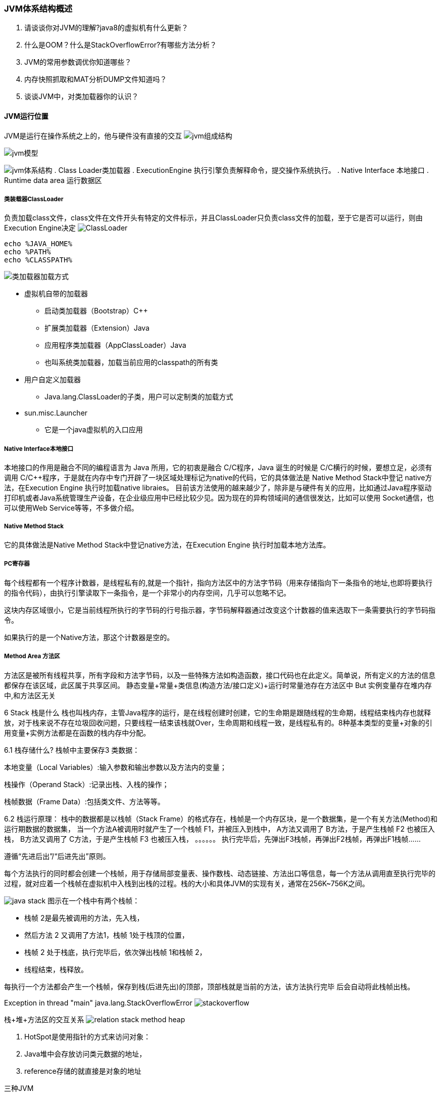 === JVM体系结构概述

. 请谈谈你对JVM的理解?java8的虚拟机有什么更新？
. 什么是OOM？什么是StackOverflowError?有哪些方法分析？
. JVM的常用参数调优你知道哪些？
. 内存快照抓取和MAT分析DUMP文件知道吗？
. 谈谈JVM中，对类加载器你的认识？

==== JVM运行位置

JVM是运行在操作系统之上的，他与硬件没有直接的交互
image:../images/jvm组成结构.png[]

image:../images/jvm模型.png[]

image:../images/jvm体系结构.png[]
. Class Loader类加载器 . ExecutionEngine 执行引擎负责解释命令，提交操作系统执行。 . Native Interface 本地接口 . Runtime data area 运行数据区

===== 类装载器ClassLoader

负责加载class文件，class文件在文件开头有特定的文件标示，并且ClassLoader只负责class文件的加载，至于它是否可以运行，则由Execution Engine决定
image:../images/ClassLoader.png[]

[source,base]
----
echo %JAVA_HOME%
echo %PATH%
echo %CLASSPATH%
----

image:../images/类加载器加载方式.png[]

- 虚拟机自带的加载器
* 启动类加载器（Bootstrap）C++
* 扩展类加载器（Extension）Java
* 应用程序类加载器（AppClassLoader）Java
* 也叫系统类加载器，加载当前应用的classpath的所有类

- 用户自定义加载器
* Java.lang.ClassLoader的子类，用户可以定制类的加载方式

- sun.misc.Launcher
* 它是一个java虚拟机的入口应用

===== Native Interface本地接口

本地接口的作用是融合不同的编程语言为 Java 所用，它的初衷是融合 C/C++程序，Java 诞生的时候是 C/C++横行的时候，要想立足，必须有调用 C/C++程序，于是就在内存中专门开辟了一块区域处理标记为native的代码，它的具体做法是 Native Method Stack中登记 native方法，在Execution Engine 执行时加载native libraies。 目前该方法使用的越来越少了，除非是与硬件有关的应用，比如通过Java程序驱动打印机或者Java系统管理生产设备，在企业级应用中已经比较少见。因为现在的异构领域间的通信很发达，比如可以使用 Socket通信，也可以使用Web Service等等，不多做介绍。

===== Native Method Stack

它的具体做法是Native Method Stack中登记native方法，在Execution Engine 执行时加载本地方法库。

===== PC寄存器

每个线程都有一个程序计数器，是线程私有的,就是一个指针，指向方法区中的方法字节码（用来存储指向下一条指令的地址,也即将要执行的指令代码），由执行引擎读取下一条指令，是一个非常小的内存空间，几乎可以忽略不记。

这块内存区域很小，它是当前线程所执行的字节码的行号指示器，字节码解释器通过改变这个计数器的值来选取下一条需要执行的字节码指令。

如果执行的是一个Native方法，那这个计数器是空的。

===== Method Area 方法区

方法区是被所有线程共享，所有字段和方法字节码，以及一些特殊方法如构造函数，接口代码也在此定义。简单说，所有定义的方法的信息都保存在该区域，此区属于共享区间。 静态变量+常量+类信息(构造方法/接口定义)+运行时常量池存在方法区中 But 实例变量存在堆内存中,和方法区无关

6 Stack 栈是什么 栈也叫栈内存，主管Java程序的运行，是在线程创建时创建，它的生命期是跟随线程的生命期，线程结束栈内存也就释放，对于栈来说不存在垃圾回收问题，只要线程一结束该栈就Over，生命周期和线程一致，是线程私有的。8种基本类型的变量+对象的引用变量+实例方法都是在函数的栈内存中分配。

6.1 栈存储什么?
栈帧中主要保存3 类数据：

本地变量（Local Variables）:输入参数和输出参数以及方法内的变量；

栈操作（Operand Stack）:记录出栈、入栈的操作；

栈帧数据（Frame Data）:包括类文件、方法等等。

6.2 栈运行原理： 栈中的数据都是以栈帧（Stack Frame）的格式存在，栈帧是一个内存区块，是一个数据集，是一个有关方法(Method)和运行期数据的数据集， 当一个方法A被调用时就产生了一个栈帧 F1，并被压入到栈中， A方法又调用了 B方法，于是产生栈帧 F2 也被压入栈， B方法又调用了 C方法，于是产生栈帧 F3 也被压入栈， 。。。。。。 执行完毕后，先弹出F3栈帧，再弹出F2栈帧，再弹出F1栈帧……

遵循“先进后出”/“后进先出”原则。

每个方法执行的同时都会创建一个栈帧，用于存储局部变量表、操作数栈、动态链接、方法出口等信息，每一个方法从调用直至执行完毕的过程，就对应着一个栈帧在虚拟机中入栈到出栈的过程。栈的大小和具体JVM的实现有关，通常在256K~756K之间。

image:../images/java-stack.png[]
图示在一个栈中有两个栈帧：

- 栈帧 2是最先被调用的方法，先入栈，
- 然后方法 2 又调用了方法1，栈帧 1处于栈顶的位置，
- 栈帧 2 处于栈底，执行完毕后，依次弹出栈帧 1和栈帧 2，
- 线程结束，栈释放。

每执行一个方法都会产生一个栈帧，保存到栈(后进先出)的顶部，顶部栈就是当前的方法，该方法执行完毕 后会自动将此栈帧出栈。

Exception in thread "main" java.lang.StackOverflowError
image:../images/stackoverflow.png[]

栈+堆+方法区的交互关系
image:../images/relation-stack-method-heap.png[]

. HotSpot是使用指针的方式来访问对象：
. Java堆中会存放访问类元数据的地址，
. reference存储的就直接是对象的地址

三种JVM

. Sun公司的HotSpot
. BEA公司的JRockit
. IBM公司的J9 VM

栈管运行，堆管存储

天上飞的理念，地上落地实现

JVM 默认只能使用物理内存的1/4

=== JVM堆体系结构概述

7 Heap 堆 一个JVM实例只存在一个堆内存，堆内存的大小是可以调节的。类加载器读取了类文件后，需要把类、方法、常变量放到堆内存中，保存所有引用类型的真实信息，以方便执行器执行，堆内存分为三部分

Heap堆(Java7之前) 一个JVM实例只存在一个堆内存，堆内存的大小是可以调节的。类加载器读取了类文件后，需要把类、方法、常变量放到堆内存中，保存所有引用类型的真实信息，以方便执行器执行。 堆内存逻辑上分为三部分：新生+养老+永久

image:../images/heap.png[]

- Young Generation Space 新生区 Young/New
- Tenure generation space 养老区 Old/ Tenure
- Permanent Space 永久区 Perm

新生区 新生区是类的诞生、成长、消亡的区域，一个类在这里产生，应用，最后被垃圾回收器收集，结束生命。 新生区又分为两部分： 伊甸区（Eden space）和幸存者区（Survivor pace） ，所有的类都是在伊甸区被new出来的。 幸存区有两个： 0区（Survivor 0 space）和1区（Survivor 1 space）。 当伊甸园的空间用完时，程序又需要创建对象，JVM的垃圾回收器将对伊甸园区进行垃圾回收(Minor GC)， 将伊甸园区中的不再被其他对象所引用的对象进行销毁。然后将伊甸园中的剩余对象移动到幸存 0区。 若幸存 0区也满了，再对该区进行垃圾回收，然后移动到 1 区。那如果1 区也满了呢？再移动到养老区。 若养老区也满了，那么这个时候将产生MajorGC（FullGC），进行养老区的内存清理。 若养老区执行了Full GC之后发现依然无法进行对象的保存，就会产生OOM异常“OutOfMemoryError”。

如果出现java.lang.OutOfMemoryError: Java heap space异常，说明Java虚拟机的堆内存不够。原因有二： （1）Java虚拟机的堆内存设置不够，可以通过参数-Xms、-Xmx来调整。 （2）代码中创建了大量大对象，并且长时间不能被垃圾收集器收集（存在被引用）。

image:../images/HotSpot内容管理.png[]
image:../images/new-young.png[]
image:../images/old-space.png[]

永久区 永久存储区是一个常驻内存区域，用于存放JDK自身所携带的 Class,Interface 的元数据，也就是说它存储的是运行环境必须的类信息，被装载进此区域的数据是不会被垃圾回收器回收掉的，关闭 JVM 才会释放此区域所占用的内存。

如果出现java.lang.OutOfMemoryError: PermGen space，说明是Java虚拟机对永久代Perm内存设置不够。一般出现这种情况，都是程序启动需要加载大量的第三方jar包。例如：在一个Tomcat下部署了太多的应用。或者大量动态反射生成的类不断被加载，最终导致Perm区被占满。

- JDK1.6及之前： 有永久代，常量池1。6在方法区
- JDK1.7: 有永久代，但已经逐步"去永久代"，常量池1.7在堆
- JDK1.8: 无永久代，常量池1.8在元空间

熟悉三区结构后方可学习-JVM垃圾收集

实际而言，方法区（Method Area）和堆一样，是各个线程共享的内存区域，它用于存储虚拟机加载的：类信息+普通常量+静态常量+编译器编译后的代码等等，虽然JVM规范将方法区描述为堆的一个逻辑部分，但它却还有一个别名叫做Non-Heap(非堆)，目的就是要和堆分开。

对于HotSpot虚拟机，很多开发者习惯将方法区称之为“永久代(Parmanent Gen)” ，但严格本质上说两者不同，或者说使用永久代来实现方法区而已，永久代是方法区(相当于是一个接口interface)的一个实现，jdk1.7的版本中，已经将原本放在永久代的字符串常量池移走。

image:../images/space-model.png[]

=== 堆参数调优入门

JVM垃圾收集(Java Garbage Collection )

上集，本次均以JDK1.8+HotSpot为例

=== 总结

=== 初识JVM

==== JVM的概念

- JVM是Java Virtual Machine的简称。意为Java虚拟机
- 虚拟机 指通过软件模拟的具有完整硬件系统功能的、运行在一个完全隔离环境中的完整计算机系统
- 有哪些虚拟机
* VMWare
* Visual Box
* JVM
- VMWare或者Visual Box都是使用软件模拟物理CPU的指令集
- JVM使用软件模拟Java 字节码的指令集

==== JVM发展历史

- 1996年 SUN JDK 1.0 Classic VM
* 纯解释运行，使用外挂进行JIT
- 1997年 JDK1.1 发布
* AWT、内部类、JDBC、RMI、反射
- 1998年 JDK1.2 Solaris Exact VM
* JIT 解释器混合
* Accurate Memory Management 精确内存管理，数据类型敏感（JDK1.2开始 称为Java2 J2SE J2EE J2ME 的出现 加入Swing Collections ）
* 提升的GC性能
- 2000年 JDK 1.3 Hotspot 作为默认虚拟机发布（加入JavaSound ）
- 2002年 JDK 1.4 Classic VM退出历史舞台（Assert 正则表达式 NIO IPV6 日志API 加密类库 ）
- 2004年发布 JDK1.5 即 JDK5 、J2SE 5 、Java 5
* 泛型
* 注解
* 装箱
* 枚举
* 可变长的参数
* Foreach循环
- JDK1.6 JDK6
* 脚本语言支持
* JDBC 4.0
* Java编译器 API
- 2011年 JDK7发布
* 延误项目推出到JDK8
* G1
* 动态语言增强
* 64位系统中的压缩指针
* NIO 2.0
- 2014年 JDK8发布
* Lambda表达式
* 语法增强 Java类型注解
- 2016年JDK9
* 模块化
- 使用最为广泛的JVM为HotSpot
* HotSpot 为Longview Technologies开发 被SUN收购
- 2006年 Java开源 并建立OpenJDK
* HotSpot 成为Sun JDK和OpenJDK中所带的虚拟机
- 2008 年 Oracle收购BEA
* 得到JRockit VM
- 2010年Oracle 收购 Sun
* 得到Hotspot
- Oracle宣布在JDK8时整合JRockit和Hotspot，优势互补
* 在Hotspot基础上，移植JRockit优秀特性

==== JVM种类

- KVM
* SUN发布
* IOS Android前，广泛用于手机系统
- CDC/CLDC HotSpot
* 手机、电子书、PDA等设备上建立统一的Java编程接口
* J2ME的重要组成部分
- JRockit
* BEA
- IBM J9 VM
* IBM内部
- Apache Harmony
* 兼容于JDK 1.5和JDK 1.6的Java程序运行平台
* 与Oracle关系恶劣 退出JCP ，Java社区的分裂
* OpenJDK出现后，受到挑战 2011年 退役
* 没有大规模商用经历
* 对Android的发展有积极作用

==== Java语言规范

- Java语言规范
* 语法
* 变量
* 类型
* 文法
- JVM规范
* Class文件类型
* 运行时数据
* 帧栈
* 虚拟机的启动
* 虚拟机的指令集

==== JVM规范

- Java语言规范定义了什么是Java语言
- Java语言和JVM相对独立
* Groovy
* Clojure
* Scala
- JVM主要定义二进制class文件和JVM指令集等
- Class 文件格式
- 数字的内部表示和存储
* Byte -128 to 127 (-27 to 27 - 1)
- returnAddress 数据类型定义
* 指向操作码的指针。不对应Java数据类型，不能在运行时修改。Finally实现需要
- 定义PC
- 堆
- 栈
- 方法区
- VM指令集
- JVM需要对Java Library 提供以下支持：
* 反射 java.lang.reflect
* ClassLoader
* 初始化class和interface
* 安全相关 java.security
* 多线程
* 弱引用
- JVM的编译

=== JVM运行机制

==== JVM启动流程

image:../images/JVM启动流程.png[]

==== JVM基本结构

image:../images/JVM基本结构.png[]

PC寄存器

- 每个线程拥有一个PC寄存器
- 在线程创建时 创建
- 指向下一条指令的地址
- 执行本地方法时，PC的值为undefined

方法区

- 保存装载的类信息
* 类型的常量池 (JDK6时，String等常量信息置于方法区，JDK7时，已经移动到了堆)
* 字段，方法信息
* 方法字节码
- 通常和永久区(Perm)关联在一起

Java堆

- 和程序开发密切相关
- 应用系统对象都保存在Java堆中
- 所有线程共享Java堆
- 对分代GC来说，堆也是分代的
- GC的主要工作区间

Java栈

- 线程私有
- 栈由一系列帧组成（因此Java栈也叫做帧栈）
- 帧保存一个方法的局部变量、操作数栈、常量池指针
- 每一次方法调用创建一个帧，并压栈

==== 内存模型

==== 编译和解释运行的概念

JVM垃圾回收器
image:../images/garbage-collectors.png[]

JVM GC回收策略

- Copying 复制回收算法
image:../images/copying.png[]
- Mark-Sweep 标记清除算法
image:../images/mark-sweep.png[]
- Mark-Compact 标记压缩算法
image:../images/Mark-Compact.png[]

JVM检测垃圾算法

- 引用计数算法
- 根可达算法
image:../images/root-searching.png[]

=== JVM分代模型
image:../images/分代模型.png[]

s0-s1之间复制年龄超过限制时，进入老年代，通过参数：-XX：MaxTenuringThreshold配置
image:../images/gc1.png[]

=== 常用JVM配置参数

==== Trace跟踪参数

- -verbose:gc
- -XX:+printGC 可以打印GC的简要信息

----
[GC 4790K->374K(15872K), 0.0001606 secs]
[GC 4790K->374K(15872K), 0.0001474 secs]
[GC 4790K->374K(15872K), 0.0001563 secs]
[GC 4790K->374K(15872K), 0.0001682 secs]
----

- -XX:+PrintGCDetails 打印GC详细信息
- -XX:+PrintGCTimeStamps 打印CG发生的时间戳 例

----
[GC[DefNew: 4416K->0K(4928K), 0.0001897 secs] 4790K->374K(15872K), 0.0002232 secs] [Times: user=0.00 sys=0.00, real=0.00 secs]
----

- -XX:+PrintGCDetails的输出

----
Heap
def new generation   total 13824K, used 11223K [0x27e80000, 0x28d80000, 0x28d80000)
eden space 12288K,  91% used [0x27e80000, 0x28975f20, 0x28a80000)
from space 1536K,   0% used [0x28a80000, 0x28a80000, 0x28c00000)
to   space 1536K,   0% used [0x28c00000, 0x28c00000, 0x28d80000)
tenured generation   total 5120K, used 0K [0x28d80000, 0x29280000, 0x34680000)
the space 5120K,   0% used [0x28d80000, 0x28d80000, 0x28d80200, 0x29280000)
compacting perm gen  total 12288K, used 142K [0x34680000, 0x35280000, 0x38680000)
the space 12288K,   1% used [0x34680000, 0x346a3a90, 0x346a3c00, 0x35280000)
ro space 10240K,  44% used [0x38680000, 0x38af73f0, 0x38af7400, 0x39080000)
rw space 12288K,  52% used [0x39080000, 0x396cdd28, 0x396cde00, 0x39c80000)
----

新生代总内存 + 老年代总内存 = JVM总内存


低边界 当前边界 最高边界

[0x27e80000, 0x28d80000, 0x28d80000)

(0x28d80000-0x27e80000)/1024/1024=15M

- -Xloggc:log/gc.log 指定GC log的位置，以文件输出 ,帮助开发人员分析问题
- -XX:+PrintHeapAtGC 每次一次GC后，都打印堆信息

----
{Heap before GC invocations=0 (full 0):
 def new generation   total 3072K, used 2752K [0x33c80000, 0x33fd0000, 0x33fd0000)
  eden space 2752K, 100% used [0x33c80000, 0x33f30000, 0x33f30000)
  from space 320K,   0% used [0x33f30000, 0x33f30000, 0x33f80000)
  to   space 320K,   0% used [0x33f80000, 0x33f80000, 0x33fd0000)
 tenured generation   total 6848K, used 0K [0x33fd0000, 0x34680000, 0x34680000)
   the space 6848K,   0% used [0x33fd0000, 0x33fd0000, 0x33fd0200, 0x34680000)
 compacting perm gen  total 12288K, used 143K [0x34680000, 0x35280000, 0x38680000)
   the space 12288K,   1% used [0x34680000, 0x346a3c58, 0x346a3e00, 0x35280000)
    ro space 10240K,  44% used [0x38680000, 0x38af73f0, 0x38af7400, 0x39080000)
    rw space 12288K,  52% used [0x39080000, 0x396cdd28, 0x396cde00, 0x39c80000)
[GC[DefNew: 2752K->320K(3072K), 0.0014296 secs] 2752K->377K(9920K), 0.0014604 secs] [Times: user=0.00 sys=0.00, real=0.00 secs]
Heap after GC invocations=1 (full 0):
 def new generation   total 3072K, used 320K [0x33c80000, 0x33fd0000, 0x33fd0000)
  eden space 2752K,   0% used [0x33c80000, 0x33c80000, 0x33f30000)
  from space 320K, 100% used [0x33f80000, 0x33fd0000, 0x33fd0000)
  to   space 320K,   0% used [0x33f30000, 0x33f30000, 0x33f80000)
 tenured generation   total 6848K, used 57K [0x33fd0000, 0x34680000, 0x34680000)
   the space 6848K,   0% used [0x33fd0000, 0x33fde458, 0x33fde600, 0x34680000)
 compacting perm gen  total 12288K, used 143K [0x34680000, 0x35280000, 0x38680000)
   the space 12288K,   1% used [0x34680000, 0x346a3c58, 0x346a3e00, 0x35280000)
    ro space 10240K,  44% used [0x38680000, 0x38af73f0, 0x38af7400, 0x39080000)
    rw space 12288K,  52% used [0x39080000, 0x396cdd28, 0x396cde00, 0x39c80000)
}
----

- -XX:+TraceClassLoading 监控类的加载

----
[Loaded java.lang.Object from shared objects file]
[Loaded java.io.Serializable from shared objects file]
[Loaded java.lang.Comparable from shared objects file]
[Loaded java.lang.CharSequence from shared objects file]
[Loaded java.lang.String from shared objects file]
[Loaded java.lang.reflect.GenericDeclaration from shared objects file]
[Loaded java.lang.reflect.Type from shared objects file]
----

- -XX:+PrintClassHistogram
* 按下Ctrl+Break后，打印类的信息：
* 分别显示：序号、实例数量、总大小、类型

----
num     #instances       #bytes  class name
----------------------------------------------
1:        890617      470266000  [B
2:        890643       21375432  java.util.HashMap$Node
3:        890608       14249728  java.lang.Long
4:            13        8389712  [Ljava.util.HashMap$Node;
5:          2062         371680  [C
6:           463          41904  java.lang.Class
----

==== 堆的分配参数

- -Xmx –Xms 指定最大堆和最小堆

-Xmx20m -Xms5m 运行代码：

[source,java]
----
public class Test {
    public static void main(String[] args){
      System.out.print("Xmx=");
      System.out.println(Runtime.getRuntime().maxMemory()/1024.0/1024+"M");

      System.out.print("free mem=");
      System.out.println(Runtime.getRuntime().freeMemory()/1024.0/1024+"M");

      System.out.print("total mem=");
      System.out.println(Runtime.getRuntime().totalMemory()/1024.0/1024+"M");
    }
}

----

----
Xmx=19.375M
free mem=4.342750549316406M
total mem=4.875M
----

-Xmx20m -Xms5m 运行代码

[source,java]
----
public class Test {
  public static void main(String[] args){
    byte[] b=new byte[1 * 1024 * 1024];
    System.out.println("分配了1M空间给数组");

    System.out.print("Xmx=");
    System.out.println(Runtime.getRuntime().maxMemory()/1024.0/1024+"M");

    System.out.print("free mem=");
    System.out.println(Runtime.getRuntime().freeMemory()/1024.0/1024+"M");

    System.out.print("total mem=");
    System.out.println(Runtime.getRuntime().totalMemory()/1024.0/1024+"M");

  }
}
----

----
分配了1M空间给数组
Xmx=19.375M
free mem=3.4791183471679688M
total mem=4.875M
----

Java会尽可能维持在最小堆

-Xmx20m -Xms5m 运行代码

[source,java]
----
public class Test {
  public static void main(String[] args){
    byte[] b=new byte[4 * 1024 * 1024];
    System.out.println("分配了1M空间给数组");

    System.out.print("Xmx=");
    System.out.println(Runtime.getRuntime().maxMemory()/1024.0/1024+"M");

    System.out.print("free mem=");
    System.out.println(Runtime.getRuntime().freeMemory()/1024.0/1024+"M");

    System.out.print("total mem=");
    System.out.println(Runtime.getRuntime().totalMemory()/1024.0/1024+"M");

  }
}
----

----
分配了4M空间给数组
Xmx=19.375M
free mem=3.5899810791015625M
total mem=9.00390625M
----

总内存变大了

-Xmx20m -Xms5m 运行代码

[source,java]
----
public class Test {
  public static void main(String[] args){
    System.gc();
    System.out.println("回收内存");

    System.out.print("Xmx=");
    System.out.println(Runtime.getRuntime().maxMemory()/1024.0/1024+"M");

    System.out.print("free mem=");
    System.out.println(Runtime.getRuntime().freeMemory()/1024.0/1024+"M");

    System.out.print("total mem=");
    System.out.println(Runtime.getRuntime().totalMemory()/1024.0/1024+"M");

  }
}
----

----
回收内存
Xmx=19.375M
free mem=6.354591369628906M
total mem=10.75390625M
----

空闲内存增多

==== 栈的分配参数

- -Xmn
* 设置新生代大小
- -XX:NewRatio
* 新生代（eden+2*s）和老年代（不包含永久区）的比值
* 4 表示 新生代:老年代=1:4，即年轻代占堆的1/5
- -XX:SurvivorRatio
* 设置两个Survivor区和eden的比
* 8 表示 两个Survivor:eden = 2:8，即一个Survivor占年轻代的1/10

[source,java]
----
public class Test {
  public static void main(String[] args) {
   byte[] b = null;
   for(int i = 0; i < 10; i++)
       b = new byte[1 * 1024 * 1024];
  }
}
----
-Xmx20m -Xms20m -Xmn1m  -XX:+PrintGCDetails
image:../images/Picture1.png[]

. 没有触发GC
. 全部分配在老年代

-Xmx20m -Xms20m -Xmn15m  -XX:+PrintGCDetails
image:../images/Picture2.png[]

. 没有触发GC
. 全部分配在eden
. 老年代没有使用

-Xmx20m -Xms20m –Xmn7m  -XX:+PrintGCDetails
image:../images/Picture3.png[]

. 进行了2次新生代GC
. s0 s1 太小需要老年代担保

-Xmx20m -Xms20m -Xmn7m   -XX:SurvivorRatio=2 -XX:+PrintGCDetails
image:../images/Picture4.png[]

. 进行了3次新生代GC
. s0 s1 增大

-Xmx20m -Xms20m -XX:NewRatio=1 -XX:SurvivorRatio=2 -XX:+PrintGCDetails
image:../images/Picture5.png[]

-Xmx20m -Xms20m -XX:NewRatio=1 -XX:SurvivorRatio=3 -XX:+PrintGCDetails
image:../images/Picture6.png[]


- -XX:+HeapDumpOnOutOfMemoryError
* OOM时导出堆到文件
- -XX:+HeapDumpPath
* 导出OOM的路径
- -Xmx20m -Xms5m -XX:+HeapDumpOnOutOfMemoryError -XX:HeapDumpPath=d:/a.dump
[source, java]
----
public class DumpOOM {
  public static void main(String[] args){
    Vector v=new Vector();
    for(int i=0;i<25;i++) {
      v.add(new byte[1*1024*1024]);
    }
  }
}
----

- -XX:OnOutOfMemoryError
* 在OOM时，执行一个脚本
* "-XX:OnOutOfMemoryError=D:/tools/jdk1.7_40/bin/printstack.bat %p“ （D:/tools/jdk1.7_40/bin/jstack -F %1 > D:/a.txt ）
* 当程序OOM时，在D:/a.txt中将会生成线程的dump
* 可以在OOM时，发送邮件，甚至是重启程序

根据实际事情调整新生代和幸存代的大小
官方推荐新生代占堆的3/8
幸存代占新生代的1/10
在OOM时，记得Dump出堆，确保可以排查现场问题

永久区分配参数

- -XX:PermSize  -XX:MaxPermSize
* 设置永久区的初始空间和最大空间
* 他们表示，一个系统可以容纳多少个类型

使用CGLIB等库的时候，可能会产生大量的类，这些类，有可能撑爆永久区导致OOM
[source,java]
----
public class Test {
  public static void main(String[] args){
    for(int i=0;i<100000;i++){
      CglibBean bean = new CglibBean("geym.jvm.ch3.perm.bean"+i, new HashMap()); // 不断产生新的类
    }
  }
}
----
image:../images/Picture7.png[]

- 打开堆的Dump
* 堆空间实际占用非常少
* 但是永久区溢出 一样抛出OOM

image:../images/Picture8.png[]
如果堆空间没有用完也抛出了OOM，有可能是永久区导致的

栈大小分配

- -Xss
* 通常只有几百K
* 决定了函数调用的深度
* 每个线程都有独立的栈空间
* 局部变量、参数 分配在栈上

[source,java]
----
public class TestStackDeep {
	private static int count=0;
	public static void recursion(long a,long b,long c){
		long e=1,f=2,g=3,h=4,i=5,k=6,q=7,x=8,y=9,z=10;
		count++;
		recursion(a,b,c);
	}
	public static void main(String args[]){
		try{
			recursion(0L,0L,0L);
		}catch(Throwable e){
			System.out.println("deep of calling = "+count);
			e.printStackTrace();
		}
	}
}
----
----
递归调用
-Xss128K
deep of calling = 701
java.lang.StackOverflowError

-Xss256K
deep of calling = 1817
java.lang.StackOverflowError
----
去掉局部变量 调用层次可以更深

=== 常用GC配置参数
==== 串行收集器
- 最古老，最稳定
- 效率高
- 可能会产生较长的停顿
- -XX:+UseSerialGC
* 新生代、老年代使用串行回收
* 新生代复制算法
* 老年代标记-压缩

image:../images/串行收集器.png[]

----
0.844: [GC 0.844: [DefNew: 17472K->2176K(19648K), 0.0188339 secs] 17472K->2375K(63360K), 0.0189186 secs] [Times: user=0.01 sys=0.00, real=0.02 secs]

8.259: [Full GC 8.259: [Tenured: 43711K->40302K(43712K), 0.2960477 secs] 63350K->40302K(63360K), [Perm : 17836K->17836K(32768K)], 0.2961554 secs] [Times: user=0.28 sys=0.02, real=0.30 secs]
----


==== 并行收集器
- ParNew
* -XX:+UseParNewGC 新生代并行 + 老年代串行
* Serial收集器新生代的并行版本
* 复制算法
* 多线程，需要多核支持
* -XX:ParallelGCThreads 限制线程数量

image:../images/并行收集器.png[]
----
0.834: [GC 0.834: [ParNew: 13184K->1600K(14784K), 0.0092203 secs] 13184K->1921K(63936K), 0.0093401 secs] [Times: user=0.00 sys=0.00, real=0.00 secs]
----

- Parallel收集器
* 类似ParNew
* 新生代复制算法
* 老年代 标记-压缩
* 更加关注吞吐量
* -XX:+UseParallelGC 使用Parallel收集器 + 老年代串行
* -XX:+UseParallelOldGC 使用Parallel收集器 + 并行老年代

image:../images/并行收集器1.png[]

----
1.500: [Full GC [PSYoungGen: 2682K->0K(19136K)] [ParOldGen: 28035K->30437K(43712K)] 30717K->30437K(62848K) [PSPermGen: 10943K->10928K(32768K)], 0.2902791 secs] [Times: user=1.44 sys=0.03, real=0.30 secs]
----

- -XX:MaxGCPauseMills
* 最大停顿时间，单位毫秒
* GC尽力保证回收时间不超过设定值
- -XX:GCTimeRatio
* 0-100的取值范围
* 垃圾收集时间占总时间的比
* 默认99，即最大允许1%时间做GC
- 这两个参数是矛盾的。因为停顿时间和吞吐量不可能同时调优


==== CMS收集器
- Concurrent Mark Sweep 并发(与用户线程一起执行)标记清除
- 标记-清除算法
- 与标记-压缩相比
- 并发阶段会降低吞吐量
- 老年代收集器（新生代使用ParNew）
- -XX:+UseConcMarkSweepGC

- CMS运行过程比较复杂，着重实现了标记的过程，可分为
* 初始标记
** 根可以直接关联到的对象
** 速度快
* 并发标记（和用户线程一起）
** 主要标记过程，标记全部对象
* 重新标记
** 由于并发标记时，用户线程依然运行，因此在正式清理前，再做修正
* 并发清除（和用户线程一起）
** 基于标记结果，直接清理对象
image:../images/CMS收集器.png[]
----
1.662: [GC [1 CMS-initial-mark: 28122K(49152K)] 29959K(63936K), 0.0046877 secs] [Times: user=0.00 sys=0.00, real=0.00 secs]
1.666: [CMS-concurrent-mark-start]
1.699: [CMS-concurrent-mark: 0.033/0.033 secs] [Times: user=0.25 sys=0.00, real=0.03 secs]
1.699: [CMS-concurrent-preclean-start]
1.700: [CMS-concurrent-preclean: 0.000/0.000 secs] [Times: user=0.00 sys=0.00, real=0.00 secs]
1.700: [GC[YG occupancy: 1837 K (14784 K)]1.700: [Rescan (parallel) , 0.0009330 secs]1.701: [weak refs processing, 0.0000180 secs] [1 CMS-remark: 28122K(49152K)] 29959K(63936K), 0.0010248 secs] [Times: user=0.00 sys=0.00, real=0.00 secs]
1.702: [CMS-concurrent-sweep-start]
1.739: [CMS-concurrent-sweep: 0.035/0.037 secs] [Times: user=0.11 sys=0.02, real=0.05 secs]
1.739: [CMS-concurrent-reset-start]
1.741: [CMS-concurrent-reset: 0.001/0.001 secs] [Times: user=0.00 sys=0.00, real=0.00 secs]
----

- 特点
* 尽可能降低停顿
* 会影响系统整体吞吐量和性能
** 比如，在用户线程运行过程中，分一半CPU去做GC，系统性能在GC阶段，反应速度就下降一半
* 清理不彻底
** 因为在清理阶段，用户线程还在运行，会产生新的垃圾，无法清理
* 因为和用户线程一起运行，不能在空间快满时再清理
** -XX:CMSInitiatingOccupancyFraction设置触发GC的阈值
** 如果不幸内存预留空间不够，就会引起concurrent mode failure

----
33.348: [Full GC 33.348: [CMS33.357: [CMS-concurrent-sweep: 0.035/0.036 secs] [Times: user=0.11 sys=0.03, real=0.03 secs]
 (concurrent mode failure): 47066K->39901K(49152K), 0.3896802 secs] 60771K->39901K(63936K), [CMS Perm : 22529K->22529K(32768K)], 0.3897989 secs] [Times: user=0.39 sys=0.00, real=0.39 secs]
----
使用串行收集器作为后备

- 有关碎片
* 标记-清除和标记-压缩

image:../images/Picture9.png[]

- -XX:+ UseCMSCompactAtFullCollection Full GC后，进行一次整理, 整理过程是独占的，会引起停顿时间变长
- -XX:+CMSFullGCsBeforeCompaction 设置进行几次Full GC后，进行一次碎片整理
- -XX:ParallelCMSThreads 设定CMS的线程数量

GC 参数整理

- -XX:+UseSerialGC：在新生代和老年代使用串行收集器
- -XX:SurvivorRatio：设置eden区大小和survivior区大小的比例
- -XX:NewRatio:新生代和老年代的比
- -XX:+UseParNewGC：在新生代使用并行收集器
- -XX:+UseParallelGC ：新生代使用并行回收收集器
- -XX:+UseParallelOldGC：老年代使用并行回收收集器
- -XX:ParallelGCThreads：设置用于垃圾回收的线程数
- -XX:+UseConcMarkSweepGC：新生代使用并行收集器，老年代使用CMS+串行收集器
- -XX:ParallelCMSThreads：设定CMS的线程数量
- -XX:CMSInitiatingOccupancyFraction：设置CMS收集器在老年代空间被使用多少后触发
- -XX:+UseCMSCompactAtFullCollection：设置CMS收集器在完成垃圾收集后是否要进行一次内存碎片的整理
- -XX:CMSFullGCsBeforeCompaction：设定进行多少次CMS垃圾回收后，进行一次内存压缩
- -XX:+CMSClassUnloadingEnabled：允许对类元数据进行回收
- -XX:CMSInitiatingPermOccupancyFraction：当永久区占用率达到这一百分比时，启动CMS回收
- -XX:UseCMSInitiatingOccupancyOnly：表示只在到达阀值的时候，才进行CMS回收

==== Tomcat实例演示
- 环境
* Tomcat 7
* JSP 网站
* 测试网站吞吐量和延时
- 工具
* JMeter
- 目的
* 让Tomcat有一个不错的吞吐量

image:../images/Snipaste1.png[]
image:../images/Snipaste2.png[]
image:../images/Snipaste3.png[]
image:../images/Snipaste4.png[]
image:../images/Snipaste5.png[]
image:../images/Snipaste6.png[]
image:../images/Snipaste7.png[]
image:../images/Snipaste8.png[]
image:../images/Snipaste9.png[]
image:../images/Snipaste10.png[]


=== 类装载器
### 类加载器

- 类加载器就是加载类的工具
- Java虚拟机中可以安装多个类加载器，系统默认三个主要的类加载器，每个类负责加载特定位置的类：BootStrap，ExtClassLoader，AppClassLoader
- 类加载器也是Java类，因为其他是java类的类加载器本身也要被类加载，显然必须有一个类加载器不是java类。这正是BootStrap。
- Java虚拟机中的所有类装载器采用具有父子关系的树形结构进行组织，在实例化每个类装载器对象时，需要为其指定一个父级类装载器对象或者默认采用系统类装载器为其父级类加载

image:../images/类加载器.png[]

#### 类加载器的委托机制

- 当Java虚拟机要加载一个类时，到底派出哪个类加载器去加载呢？

- 首先当线程的类加载器去加载线程中的第一个类。
- 如果类A中引用了类B，java虚拟机将使用加载类A的类装载器来加载类B。
- 还可以直接调用ClassLoader.loadClass()方法来指定某个类加载器去加载某个类。

- 每个类加载器加载类似，优先委托给其上级类加载器。

- 当所有祖宗类加载器没有加载到类，回到发起者类加载器，还加载不了，则抛ClassNotFoundException,不是再去找发起者类加载器的儿子，因为没有getChild方法，即使有，那么又多个儿子，找哪一个呢？
- 对着类加载器的层次结构图和委托加载原理，解释先前将ClassLoaderTest输出成jre/lib/ext目录下的x.jar包中后，运行结果为ExtClassLoader的原因。

  每个ClassLoader本身只能分别加载特定位置和目录中的类，但他们可以委托其他的类装载器去加载类，这是类加载器的委托模式。类装载器一级级的委托到BootStrap类加载器，当BootStrap无法加载当前所有要加载的类时，然后才一级级回退到子孙类加载器去进行真正的加载。当回退到最初的类加载器是，如果他自己也不能完成类的装载，那就应报告ClassNotFoundException异常。

  有一道面试，能不能自己写个类叫java.lang.System,为了不让我们写System类，类加载采用委托机制，这样可以保证爸爸们优先，也就是总是使用爸爸们能找到的类，这样总是使用java系统提供的System。

#### 编写自己的类加载器

- 知识点

- 自定义的类加载器必须继承ClassLoader
- loadClass方法与findClass方法
- defineClass方法

- 编写步骤

- 编写一个对文件内容进行简单加密的程序
- 编写一个自己的类加载器，可实现对加密过的类进行装载和解密。
- 编写一个程序调用类加载器加载类，在源程序中不能用该类名定义引用变量，因为编译器无法识别这个类，程序中可以除了使用ClassLoader.load方法之外，还可以使用设置线程的上下文类加载器或者系统类加载器，然后再使用Class.forName。

- 实验步骤

- 对不带包名的class文件进行加密，加密结果存放到另外一个目录，例如：java.MyClassLoader.MyTest.class F:\class
- 运行加载类的程序，结果能够被正常加载，但打印出来的类加载器名称为AppClassLoader:java.MyClassLoader MyTest F:\class
- 用加密后的类文件替换ClASSPATH环境下的类文件，在执行上一步操作就出问题了，错误说明是AppClassLoader类在在其装载失败。
- 删除CLASSPATH环境下的类文件名，在执行上一步操作就没问题了。

  **模板方法设计模式**

#### 类加载器的执行顺序

```java
public class ClassLoaderTest {
    public static void main(String[] args) throws ClassNotFoundException, IllegalAccessException, InstantiationException {
        System.out.println(ClassLoaderTest.class.getClassLoader().getClass().getName());
        System.out.println(System.class.getClassLoader());
        //System返回的是null,这两个类存放位置不同。存放位置不同的类有不同的类加载器加载的

        ClassLoader loader = ClassLoaderTest.class.getClassLoader();
        while (loader != null){
            System.out.println(loader.getClass().getName());
            loader = loader.getParent();
        }
        System.out.println(loader);

        String s = new ClassLoaderAttachment().toString();
        System.out.println(s);

        // 使用自定义类加载器
        Class<?> lib = new MyClassLoaderDecoder("lib").loadClass("top.chsi.ClassLoaderAttachment");
        Date d1 = (Date)lib.newInstance();
        System.out.println(d1);
    }
}
```

#### 自定义加密类加载器

```java
public class ClassLoaderAttachment extends Date {

    @Override
    public String toString() {
        return "hello world";
    }
}
public class MyClassLoader extends ClassLoader {

    @Override
    protected Class<?> findClass(String name) throws ClassNotFoundException {
        return super.findClass(name);
    }

    public static void cypher(InputStream is, OutputStream os) throws Exception{

        // 下面这段代码可能遇到255的字节，当成byte就变成了-1
//        byte b = 0;
//        while ((b = (byte)is.read()) != -1){
//            os.write(b^0xff);
//        }

        int b;
        while ((b = (byte)is.read()) != -1){
            os.write(((byte)b)^0xff);
        }
    }

    /**
     * 有包名的类不能调用无包名的类
     * @param args
     * @throws Exception
     */
    public static void main(String[] args) throws Exception {
        String srcpath = "C:\\Users\\admin\\IdeaProjects\\init\\src\\main\\java\\top.chsi.ClassLoaderAttachment.class";
        String destDir = "lib";
        FileInputStream fis = new FileInputStream(srcpath);
        String destFileName = srcpath.substring(srcpath.lastIndexOf("/")+1);
        String destpath = destDir + "\\" + destFileName;
        FileOutputStream fos = new FileOutputStream(destpath);
        cypher(fis, fos);
        fis.close();
        fos.close();
    }
}
```

#### 自定义解密类加载器

```java
public class MyClassLoaderDecoder extends ClassLoader {


    private String classpath;

    public static void cypher(InputStream is, OutputStream os) throws Exception{

        int b;
        while ((b = (byte)is.read()) != -1){
            os.write(((byte)b)^0xff);
        }
    }

    @Override
    protected Class<?> findClass(String name) throws ClassNotFoundException {
        String classFileName = classpath + "\\" + name.substring(name.lastIndexOf(".")) + ".class";
        FileInputStream fis = null;
        try {
            fis = new FileInputStream(classFileName);
            ByteArrayOutputStream bos = new ByteArrayOutputStream();
            cypher(fis, bos);
            System.out.println("aaa");
            byte[] bytes = bos.toByteArray();
            return defineClass(bytes, 0, bytes.length);
        } catch (Exception e) {
            e.printStackTrace();
        } finally {
            if (fis != null){
                try {
                    fis.close();
                } catch (IOException e) {
                    e.printStackTrace();
                }
            }
        }

        return super.findClass(name);
    }


    public MyClassLoaderDecoder(){}
    public MyClassLoaderDecoder(String classpath){
        this.classpath = classpath;
    }

    public static void main(String[] args) throws Exception {
        // 使用自定义类加载器
        Class<?> lib = new MyClassLoaderDecoder("lib").loadClass("top.chsi.ClassLoaderAttachment");
        Date d1 = (Date)lib.newInstance();
        System.out.println(d1);
    }
}
```

#### 一个类加载器的高级问题的分析

- 编写一个能打印出自己的类加载器名称和当前类加载器的父子结构关系链的MyServlet，正常发布后，看到打印结果为WebAppClassloader.

- 把MyServlet.class文件打jar包，放到ext目录中，重启Tomcat，发现找不到HttpServlet.class的错误

- 把servlet.jar也放到ext目录下，问题解决了，打印结果是ExtclassLoader.

- 父级类加载器加载的类无法引用只能被子级类加载器加载的类，原理如下图：

image:../images/Sevlet加载原理图.png[]

```java
/**
  将该项目打成war包，放到Tomcat中，访问servlet的路径
 */
public class MyServlet extends HttpServlet {
    public void doGet(){
        response.setContenType("text/html");
        PrintWriter out = response.getWriter();
//        out 类似于System.out.print
        ClassLoader loader = this.getClass().getClassLoader();
        while (loader != null){
            out.println(loader.getClass().getName());
            loader = loader.getParent();
        }
        out.close();
    }
}
```


=== 性能监控工具

=== Java堆分析

=== 锁

=== Class文件结构

=== 字节码执行
